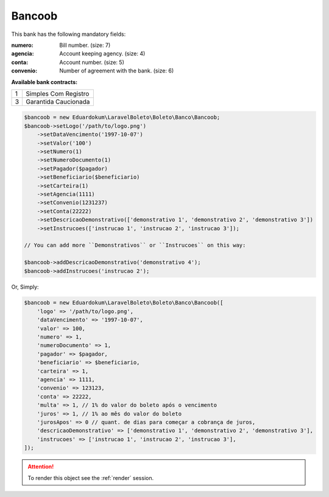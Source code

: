 Bancoob
=======

This bank has the following mandatory fields:

:numero: Bill number. (size: 7)
:agencia: Account keeping agency. (size: 4)
:conta: Account number. (size: 5)
:convenio: Number of agreement with the bank. (size: 6)

**Available bank contracts:**

=  ====================
1  Simples Com Registro
3  Garantida Caucionada
=  ====================

.. code-block:: php

    $bancoob = new Eduardokum\LaravelBoleto\Boleto\Banco\Bancoob;
    $bancoob->setLogo('/path/to/logo.png')
        ->setDataVencimento('1997-10-07')
        ->setValor('100')
        ->setNumero(1)
        ->setNumeroDocumento(1)
        ->setPagador($pagador)
        ->setBeneficiario($beneficiario)
        ->setCarteira(1)
        ->setAgencia(1111)
        ->setConvenio(1231237)
        ->setConta(22222)
        ->setDescricaoDemonstrativo(['demonstrativo 1', 'demonstrativo 2', 'demonstrativo 3'])
        ->setInstrucoes(['instrucao 1', 'instrucao 2', 'instrucao 3']);

    // You can add more ``Demonstrativos`` or ``Instrucoes`` on this way:

    $bancoob->addDescricaoDemonstrativo('demonstrativo 4');
    $bancoob->addInstrucoes('instrucao 2');

Or, Simply:

.. code-block:: php

    $bancoob = new Eduardokum\LaravelBoleto\Boleto\Banco\Bancoob([
        'logo' => '/path/to/logo.png',
        'dataVencimento' => '1997-10-07',
        'valor' => 100,
        'numero' => 1,
        'numeroDocumento' => 1,
        'pagador' => $pagador,
        'beneficiario' => $beneficiario,
        'carteira' => 1,
        'agencia' => 1111,
        'convenio' => 123123,
        'conta' => 22222,
        'multa' => 1, // 1% do valor do boleto após o vencimento
        'juros' => 1, // 1% ao mês do valor do boleto
        'jurosApos' => 0 // quant. de dias para começar a cobrança de juros,
        'descricaoDemonstrativo' => ['demonstrativo 1', 'demonstrativo 2', 'demonstrativo 3'],
        'instrucoes' => ['instrucao 1', 'instrucao 2', 'instrucao 3'],
    ]);

.. ATTENTION::
    To render this object see the :ref:`render` session.
